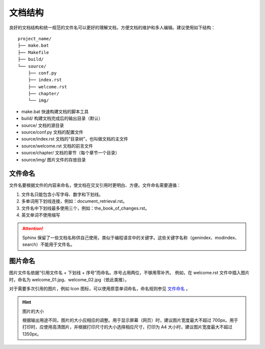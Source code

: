 文档结构
####################################

良好的文档结构和统一规范的文件名可以更好的理解文档，方便文档的维护和多人编辑。建议使用如下结构：

::

    project_name/
    ├── make.bat
    ├── Makefile
    ├── build/
    └── source/
        ├── conf.py
        ├── index.rst
        ├── welcome.rst
        ├── chapter/
        └── img/

- make.bat 快速构建文档的脚本工具
- build/ 构建文档完成后的输出目录（默认）
- source/ 文档的源目录
- source/conf.py 文档的配置文件
- source/index.rst 文档的“目录树”，也叫做文档的主文件
- source/welcome.rst 文档的前言文件
- source/chapter/ 文档的章节（每个章节一个目录）
- source/img/ 图片文件的存放目录

文件命名
************************************

文件名要根据文件的内容来命名，使文档在交叉引用时更明白、方便。文件命名需要遵循：

1. 文件名只能包含小写字母、数字和下划线。
2. 多单词用下划线连接，例如：document_retrieval.rst。
3. 文件名中下划线最多使用三个，例如：the_book_of_changes.rst。
4. 英文单词不使用缩写

.. attention::

    Sphinx 保留了一些文档名称供自己使用，类似于编程语言中的关键字。这些关键字名称（genindex、modindex、search）不能用于文件名。

图片命名
************************************

图片文件名依据“引用文件名 + 下划线 + 序号”而命名。序号占用两位，不够用零补齐。
例如，在 welcome.rst 文件中插入图片时，命名为 welcome_01.jpg、welcome_02.jpg（依此类推）。

对于需要多次引用的图片，例如 Icon 图标，可以使用原意单词命名，命名规则参见 `文件命名`_ 。

.. hint:: 图片的大小

    根据输出用途不同，图片的大小应相应的调整。用于显示屏幕（网页）时，建议图片宽度最大不超过 700px。用于打印时，应使用高清图片，并根据打印尺寸的大小选择相应尺寸，打印为 A4 大小时，建议图片宽度最大不超过 1350px。
